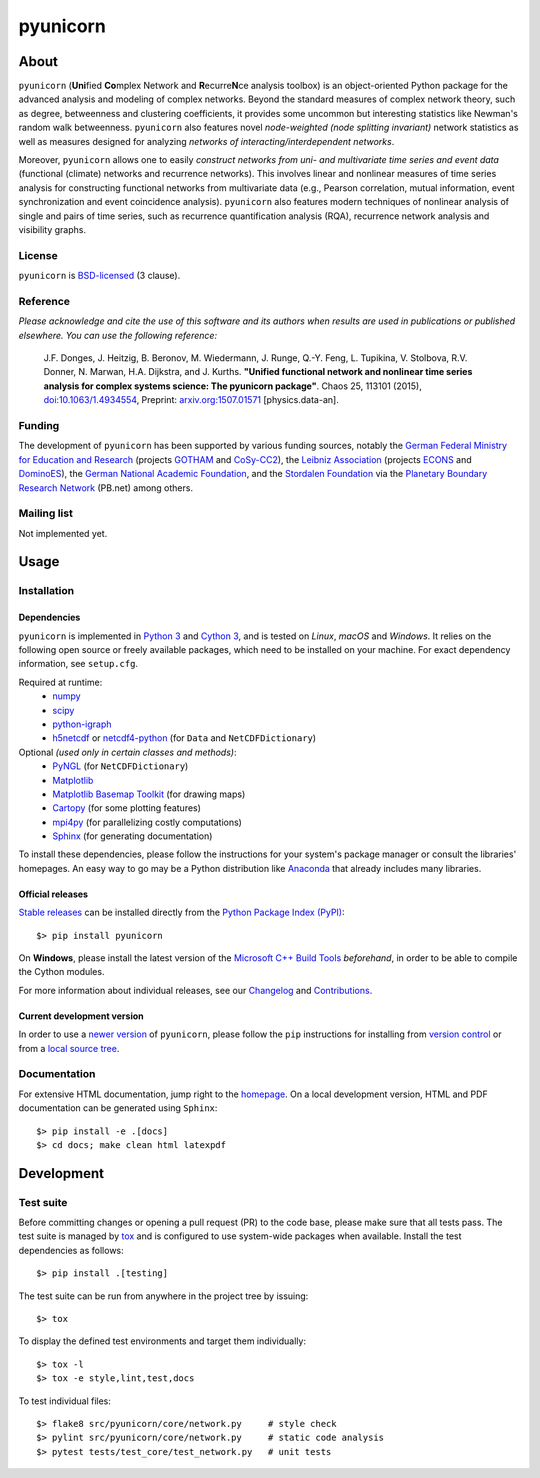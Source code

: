 
=========
pyunicorn
=========

.. image:: https://app.travis-ci.com/pik-copan/pyunicorn.svg?branch=master
  :target: https://app.travis-ci.com/github/pik-copan/pyunicorn
.. image:: https://codecov.io/gh/pik-copan/pyunicorn/branch/master/graph/badge.svg
  :target: https://codecov.io/gh/pik-copan/pyunicorn

About
=====
``pyunicorn`` (**Uni**\ fied **Co**\ mplex Network and **R**\ ecurre\ **N**\ ce
analysis toolbox) is an object-oriented Python package for the advanced analysis
and modeling of complex networks. Beyond the standard measures of complex
network theory, such as degree, betweenness and clustering coefficients, it
provides some uncommon but interesting statistics like Newman's random walk
betweenness. ``pyunicorn`` also features novel *node-weighted (node splitting
invariant)* network statistics as well as measures designed for analyzing
*networks of interacting/interdependent networks*.

Moreover, ``pyunicorn`` allows one to easily *construct networks from uni- and
multivariate time series and event data* (functional (climate) networks and
recurrence networks). This involves linear and nonlinear measures of time series
analysis for constructing functional networks from multivariate data (e.g.,
Pearson correlation, mutual information, event synchronization and event
coincidence analysis). ``pyunicorn`` also features modern techniques of
nonlinear analysis of single and pairs of time series, such as recurrence
quantification analysis (RQA), recurrence network analysis and visibility
graphs.

License
-------
``pyunicorn`` is `BSD-licensed <LICENSE.txt>`_ (3 clause).

Reference
---------
*Please acknowledge and cite the use of this software and its authors when
results are used in publications or published elsewhere. You can use the
following reference:*

    J.F. Donges, J. Heitzig, B. Beronov, M. Wiedermann, J. Runge, Q.-Y. Feng,
    L. Tupikina, V. Stolbova, R.V. Donner, N. Marwan, H.A. Dijkstra, and J.
    Kurths.
    **"Unified functional network and nonlinear time series analysis for complex
    systems science: The pyunicorn package"**.
    Chaos 25, 113101 (2015), `doi:10.1063/1.4934554
    <http://dx.doi.org/10.1063/1.4934554>`_, Preprint: `arxiv.org:1507.01571
    <http://arxiv.org/abs/1507.01571>`_ [physics.data-an].

Funding
-------
The development of ``pyunicorn`` has been supported by various funding sources,
notably the `German Federal Ministry for Education and Research
<https://www.bmbf.de/bmbf/en/home/home_node.html>`_ (projects `GOTHAM
<https://www.belmontforum.org/projects>`_ and `CoSy-CC2
<http://cosy.pik-potsdam.de/>`_), the `Leibniz Association
<https://www.leibniz-gemeinschaft.de/en/>`_ (projects `ECONS
<http://econs.pik-potsdam.de/>`_ and `DominoES
<https://www.pik-potsdam.de/en/institute/departments/activities/dominoes>`_),
the `German National Academic Foundation <https://www.studienstiftung.de/en/>`_,
and the `Stordalen Foundation <http://www.stordalenfoundation.no/>`_ via the
`Planetary Boundary Research Network
<https://web.archive.org/web/20200212214011/http://pb-net.org/>`_ (PB.net) among
others.

Mailing list
------------
Not implemented yet.


Usage
=====

Installation
------------

Dependencies
............
``pyunicorn`` is implemented in `Python 3 <https://docs.python.org/3/>`_ and
`Cython 3 <https://cython.org/>`_, and is tested on *Linux*, *macOS* and
*Windows*. It relies on the following open source or freely available packages,
which need to be installed on your machine. For exact dependency information,
see ``setup.cfg``.

Required at runtime:
  - `numpy <http://www.numpy.org/>`_
  - `scipy <http://www.scipy.org/>`_
  - `python-igraph <http://igraph.org/>`_
  - `h5netcdf <https://h5netcdf.org/>`_ or
    `netcdf4-python <http://unidata.github.io/netcdf4-python/>`_
    (for ``Data`` and ``NetCDFDictionary``)

Optional *(used only in certain classes and methods)*:
  - `PyNGL <http://www.pyngl.ucar.edu/Download/>`_
    (for ``NetCDFDictionary``)
  - `Matplotlib <http://matplotlib.org/>`_
  - `Matplotlib Basemap Toolkit <http://matplotlib.org/basemap/>`_
    (for drawing maps)
  - `Cartopy <https://scitools.org.uk/cartopy/docs/latest/index.html>`_
    (for some plotting features)
  - `mpi4py <https://github.com/mpi4py/mpi4py>`_
    (for parallelizing costly computations)
  - `Sphinx <http://sphinx-doc.org/>`_
    (for generating documentation)
  
To install these dependencies, please follow the instructions for your system's
package manager or consult the libraries' homepages. An easy way to go may be a
Python distribution like `Anaconda <https://www.anaconda.com/>`_
that already includes many libraries.

Official releases
.................
`Stable releases <https://github.com/pik-copan/pyunicorn/releases>`_ can be
installed directly from the `Python Package Index (PyPI)
<https://packaging.python.org/en/latest/tutorials/installing-packages/#installing-from-pypi>`_::

    $> pip install pyunicorn

On **Windows**, please install the latest version of the `Microsoft C++ Build
Tools <https://wiki.python.org/moin/WindowsCompilers>`_ *beforehand*, in order
to be able to compile the Cython modules.

For more information about individual releases, see our `Changelog
<docs/source/changelog.rst>`_ and `Contributions <CONTRIBUTIONS.rst>`_.

Current development version
...........................
In order to use a `newer version <https://github.com/pik-copan/pyunicorn>`_ of
``pyunicorn``, please follow the ``pip`` instructions for installing from
`version control
<https://packaging.python.org/en/latest/tutorials/installing-packages/#installing-from-vcs>`_
or from a `local source tree
<https://packaging.python.org/en/latest/tutorials/installing-packages/#installing-from-a-local-src-tree>`_.


Documentation
-------------
For extensive HTML documentation, jump right to the `homepage
<http://www.pik-potsdam.de/~donges/pyunicorn/>`_. On a local development
version, HTML and PDF documentation can be generated using ``Sphinx``::

    $> pip install -e .[docs]
    $> cd docs; make clean html latexpdf


Development
===========

Test suite
----------
Before committing changes or opening a pull request (PR) to the code base,
please make sure that all tests pass. The test suite is managed by `tox
<http://tox.readthedocs.io/>`_ and is configured to use system-wide packages
when available. Install the test dependencies as follows::

    $> pip install .[testing]

The test suite can be run from anywhere in the project tree by issuing::

    $> tox

To display the defined test environments and target them individually::

    $> tox -l
    $> tox -e style,lint,test,docs

To test individual files::

    $> flake8 src/pyunicorn/core/network.py     # style check
    $> pylint src/pyunicorn/core/network.py     # static code analysis
    $> pytest tests/test_core/test_network.py   # unit tests
